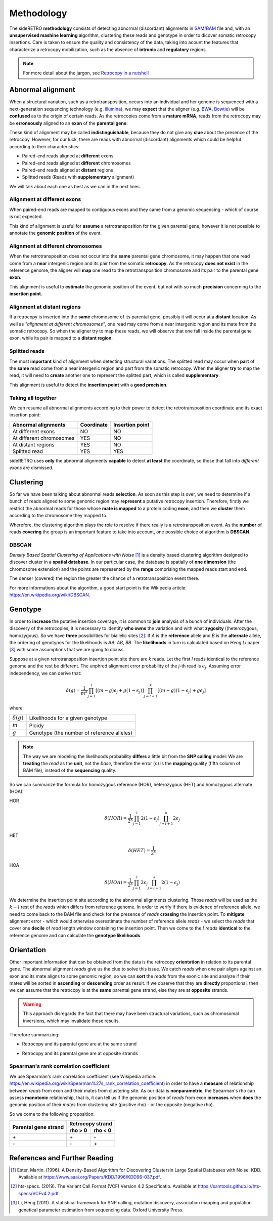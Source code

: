 .. _chap_methodology:

***********
Methodology
***********

The sideRETRO **methodology** consists of detecting
abnormal (discordant) alignments in `SAM/BAM
<https://samtools.github.io/hts-specs/SAMv1.pdf>`_
file and, with an **unsupervised mashine learning**
algorithm, clustering these reads and genotype in order
to dicover somatic retrocopy insertions. Care is taken
to ensure the quality and consistency of the data,
taking into acount the features that characterize a
retrocopy mobilization, such as the absence of
**intronic** and **regulatory** regions.

.. note:: For more detail about the jargon, see `Retrocopy in a nutshell <retrocopy.rst>`_

Abnormal alignment
==================

When a structural variation, such as a retrotransposition,
occurs into an individual and her genome is sequenced with
a next-generation sequencing technology (e.g. `illumina
<https://www.illumina.com/>`_), we may **expect** that the
aligner (e.g. `BWA <http://bio-bwa.sourceforge.net/>`_,
`Bowtie <http://bowtie-bio.sourceforge.net/index.shtml>`_)
will be **confused** as to the origin of certain reads. As the
retrocopies come from a **mature mRNA**, reads from the
retrocopy may be **erroneously** aligned to an **exon** of the
**parental gene**:

.. image:: images/indistinguishable_alignment.png
   :scale: 25%
   :align: center

These kind of alignment may be called **indistinguishable**,
because they do not give any **clue** about the presence of
the retrocopy. However, for our luck, there are reads
with abnormal (discordant) alignments which could be
helpful according to their characteristics:

- Paired-end reads aligned at **different** exons
- Paired-end reads aligned at **different** chromosomes
- Paired-end reads aligned at **distant** regions
- Splitted reads (Reads with **supplementary** alignment)

We will talk about each one as best as we can in the
next lines.

Alignment at different exons
----------------------------

When paired-end reads are mapped to contiguous exons and they
came from a genomic sequencing - which of course is not
expected.

.. image:: images/abnormal_alignment_exon.png
   :scale: 25%
   :align: center

This kind of alignment is useful for **assume** a
retrotransposition for the given parental gene, however it
is not possible to annotate the **genomic position** of the event.

Alignment at different chromosomes
------------------------------------

When the retrotransposition does not occur into the **same** parental
gene chromosome, it may happen that one read come from a **near**
intergenic region and its pair from the somatic **retrocopy**. As the
retrocopy **does not exist** in the reference genome, the aligner will
**map** one read to the retrotransposition chromosome and its pair to
the parental gene **exon**.

.. image:: images/abnormal_alignment_chr.png
   :scale: 25%
   :align: center

This alignment is useful to **estimate** the genomic position of the
event, but not with so much **precision** concerning to the **insertion
point**.

Alignment at distant regions
-----------------------------

If a retrocopy is inserted into the **same** chromosome of its parental
gene, possibly it will occur at a **distant** location. As well as
*"alignment at different chromosomes"*, one read may come from a near
intergenic region and its mate from the somatic retrocopy. So when
the aligner try to map these reads, we will observe that one fall
inside the parental gene exon, while its pair is mapped to a **distant
region**.

.. image:: images/abnormal_alignment_dist.png
   :scale: 25%
   :align: center

Splitted reads
--------------

The most **important** kind of alignment when detecting structural variations.
The splitted read may occur when **part** of the **same** read come from a near
intergenic region and part from the somatic retrocopy. When the aligner
**try** to map the read, it will need to **create** another one to represent
the splitted part, which is called **supplementary**.

.. image:: images/abnormal_alignment_sr.png
   :scale: 25%
   :align: center

This alignment is useful to detect the **insertion point** with a
**good precision**.

Taking all together
-------------------

We can resume all abnormal alignments according to their power
to detect the retrotransposition coordinate and its exact insertion
point:

+--------------------------+------------+-----------------+
| Abnormal alignments      | Coordinate | Insertion point |
+==========================+============+=================+
| At different exons       |     NO     |      NO         |
+--------------------------+------------+-----------------+
| At different chromosomes |     YES    |      NO         |
+--------------------------+------------+-----------------+
| At distant regions       |     YES    |      NO         |
+--------------------------+------------+-----------------+
| Splitted read            |     YES    |      YES        |
+--------------------------+------------+-----------------+

sideRETRO uses **only** the abnormal alignments **capable** to
detect **at least** the coordinate, so those that fall into
*different exons* are dismissed.

Clustering
==========

So far we have been talking about abnormal reads **selection**. As
soon as this step is over, we need to determine if a bunch of
reads aligned to some genomic region may **represent** a putative
retrocopy insertion. Therefore, firstly we restrict the abnormal
reads for those whose **mate is mapped** to a protein coding **exon**,
and then we **cluster** them according to the chromosome they mapped
to.

.. image:: images/abnormal_alignment_clustering.png
   :scale: 25%
   :align: center

Wherefore, the clustering algorithm plays the role to resolve
if there really is a retrotransposition event. As the **number**
of reads **covering** the group is an important feature to take
into account, one possible choice of algorithm is **DBSCAN**.

DBSCAN
------

*Density Based Spatial Clustering of Applications with Noise* [1]_
is a density based clustering algorithm designed to discover cluster
in a **spatial database**. In our particular case, the database is
spatially of **one dimension** (the chromosome extension) and the
points are represented by the **range** comprising the mapped reads
start and end.

.. image:: images/DBSCAN.png
   :scale: 25%
   :align: center

The denser (covered) the region the greater the chance of a
retrotransposition event there.

For more informations about the algorithm, a good start point
is the Wikipedia article: https://en.wikipedia.org/wiki/DBSCAN.

Genotype
========

In order to **increase** the putative insertion coverage, it is common
to **join** analysis of a bunch of individuals. After the discovery
of the retrocopies, it is necessary to identify **who owns** the
variation and with what **zygosity** ((heterozygous, homozygous).
So we have **three** possibilities for biallelic sites [2]_: If *A*
is the **reference** allele and *B* is the **alternate** allele, the
ordering of genotypes for the likelihoods is *AA*, *AB*, *BB*. The
**likelihoods** in turn is calculated based on *Heng Li* paper [3]_
with some assumptions that we are going to dicuss.

Suppose at a given retrotransposition insertion point site there are
*k* reads. Let the first *l* reads identical to the reference genome
and the rest be different. The unphred alignment error probability of
the *j*-th read is :math:`\epsilon_{j}`. Assuming error independency,
we can derive that:

.. math::
   \delta(g) =
   \frac{1}{m^k}
   \prod_{j=1}^{l} [(m-g)\epsilon_{j}+g(1-\epsilon_{j})]
   \prod_{j=l+1}^{k} [(m-g)(1-\epsilon_{j})+g\epsilon_{j}]

where:

+-------------------+--------------------------------------------+
| :math:`\delta(g)` | Likelihoods for a given genotype           |
+-------------------+--------------------------------------------+
| :math:`m`         | Ploidy                                     |
+-------------------+--------------------------------------------+
| :math:`g`         | Genotype (the number of reference alleles) |
+-------------------+--------------------------------------------+

.. note::
   The way we are modeling the likelihoods probability **differs** a little
   bit from the **SNP calling** model: We are **treating** the *read* as the
   **unit**, not the *base*, therefore the error (:math:`\epsilon`) is the
   **mapping** quality (fifth column of BAM file), instead of the
   **sequencing** quality.

So we can summarize the formula for homozygous reference (HOR), heterozygous
(HET) and homozygous alternate (HOA):

HOR
  .. math::
     \delta(HOR) =
     \frac{1}{2^k}
     \prod_{j=1}^{l} 2(1-\epsilon_{j})
     \prod_{j=l+1}^{k} 2\epsilon_{j}

HET
  .. math::
     \delta(HET) =
     \frac{1}{2^k}

HOA
  .. math::
     \delta(HOA) =
     \frac{1}{2^k}
     \prod_{j=1}^{l} 2\epsilon_{j}
     \prod_{j=l+1}^{k} 2(1-\epsilon_{j})

We determine the insertion point site according to the abnormal alignments
clustering. Those *reads* will be used as the :math:`k - l` rest of the
*reads* which differs from reference genome. In order to verify if there
is evidence of reference allele, we need to come back to the BAM file and
check for the presence of *reads* **crossing** the insertion point. To
**mitigate** alignment error - which would otherwise overestimate the
number of reference allele *reads* - we select the *reads* that cover one
**decile** of *read* length window containing the insertion point. Then we
come to the :math:`l` *reads* **identical** to the reference genome and can
calculate the **genotype likelihoods**.

.. image:: images/genotype.png
   :scale: 25%
   :align: center

Orientation
===========

Other important information that can be obtained from the data is the
retrocopy **orientation** in relation to its parental gene. The abnormal
alignment *reads* give us the clue to solve this issue. We catch *reads*
when one pair aligns against an exon and its mate aligns to some genomic
region, so we can **sort** the *reads* from the exonic site and analyze
if their mates will be sorted in **ascending** or **descending** order as
result. If we observe that they are **directly** proportional, then we can
assume that the retrocopy is at the **same** parental gene strand, else they
are at **opposite** strands.

.. warning::
   This approach disregards the fact that there may have been structural variations,
   such as chromosomal inversions, which may invalidate these results.

Therefore summarizing:

* Retrocopy and its parental gene are at the same strand

  .. image:: images/orientation_same_strand.png
     :scale: 25%
     :align: center

* Retrocopy and its parental gene are at opposite strands

  .. image:: images/orientation_opposite_strand.png
     :scale: 25%
     :align: center

Spearman's rank correlation coefficient
---------------------------------------

We use Spearman's rank correlation coefficient (see Wikipedia article:
https://en.wikipedia.org/wiki/Spearman%27s_rank_correlation_coefficient) in
order to have a **measure** of relationship between *reads* from exon and their
mates from clustering site. As our data is **nonparametric**, the Spearman's rho
can assess **monotonic** relationship, that is, it can tell us if the genomic
position of *reads* from exon **increases** when **does** the genomic position of
their *mates* from clustering site (positive rho) - or the opposite (negative rho).

So we come to the following proposition:

+----------------------+---------+---------+
|                      | Retrocopy strand  |
| Parental gene strand +---------+---------+
|                      | rho > 0 | rho < 0 |
+======================+=========+=========+
|         \+           |   \+    |   \-    |
+----------------------+---------+---------+
|         \-           |   \-    |   \+    |
+----------------------+---------+---------+

References and Further Reading
==============================

.. [1] Ester, Martin. (1996).
   A Density-Based Algorithm for Discovering Clustersin Large Spatial Databases with Noise.
   KDD. Available at https://www.aaai.org/Papers/KDD/1996/KDD96-037.pdf.

.. [2] hts-specs. (2019).
   The Variant Call Format (VCF) Version 4.2 Specificatio.
   Available at https://samtools.github.io/hts-specs/VCFv4.2.pdf.

.. [3] Li, Heng (2011).
   A statistical framework for SNP calling, mutation discovery, association mapping and
   population genetical parameter estimation from sequencing data.
   Oxford University Press.
